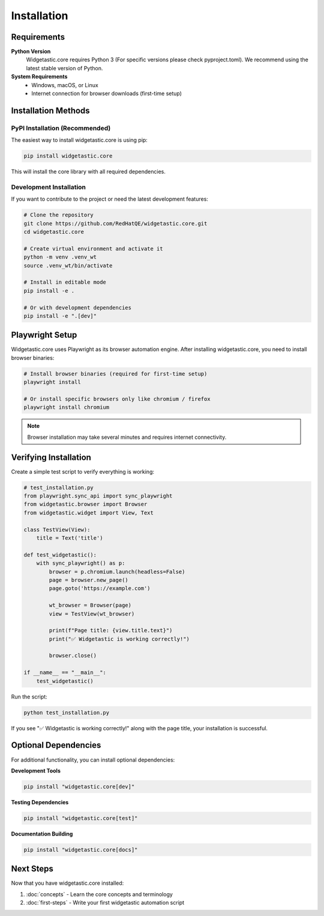============
Installation
============

Requirements
============

**Python Version**
   Widgetastic.core requires Python 3 (For specific versions please check pyproject.toml). We recommend using the latest stable version of Python.

**System Requirements**
   * Windows, macOS, or Linux
   * Internet connection for browser downloads (first-time setup)

Installation Methods
====================

PyPI Installation (Recommended)
--------------------------------

The easiest way to install widgetastic.core is using pip:

.. code-block:: bash

    pip install widgetastic.core

This will install the core library with all required dependencies.

Development Installation
------------------------

If you want to contribute to the project or need the latest development features:

.. code-block:: bash

    # Clone the repository
    git clone https://github.com/RedHatQE/widgetastic.core.git
    cd widgetastic.core

    # Create virtual environment and activate it
    python -m venv .venv_wt
    source .venv_wt/bin/activate

    # Install in editable mode
    pip install -e .

    # Or with development dependencies
    pip install -e ".[dev]"



Playwright Setup
================

Widgetastic.core uses Playwright as its browser automation engine. After installing widgetastic.core,
you need to install browser binaries:

.. code-block:: bash

    # Install browser binaries (required for first-time setup)
    playwright install

    # Or install specific browsers only like chromium / firefox
    playwright install chromium

.. note::
   Browser installation may take several minutes and requires internet connectivity.

Verifying Installation
======================

Create a simple test script to verify everything is working:

.. code-block:: python

    # test_installation.py
    from playwright.sync_api import sync_playwright
    from widgetastic.browser import Browser
    from widgetastic.widget import View, Text

    class TestView(View):
        title = Text('title')

    def test_widgetastic():
        with sync_playwright() as p:
            browser = p.chromium.launch(headless=False)
            page = browser.new_page()
            page.goto('https://example.com')

            wt_browser = Browser(page)
            view = TestView(wt_browser)

            print(f"Page title: {view.title.text}")
            print("✅ Widgetastic is working correctly!")

            browser.close()

    if __name__ == "__main__":
        test_widgetastic()

Run the script:

.. code-block:: bash

    python test_installation.py

If you see "✅ Widgetastic is working correctly!" along with the page title, your installation is successful.


Optional Dependencies
=====================

For additional functionality, you can install optional dependencies:

**Development Tools**

.. code-block:: bash

    pip install "widgetastic.core[dev]"

**Testing Dependencies**

.. code-block:: bash

    pip install "widgetastic.core[test]"

**Documentation Building**

.. code-block:: bash

    pip install "widgetastic.core[docs]"

Next Steps
==========

Now that you have widgetastic.core installed:

1. :doc:`concepts` - Learn the core concepts and terminology
2. :doc:`first-steps` - Write your first widgetastic automation script
